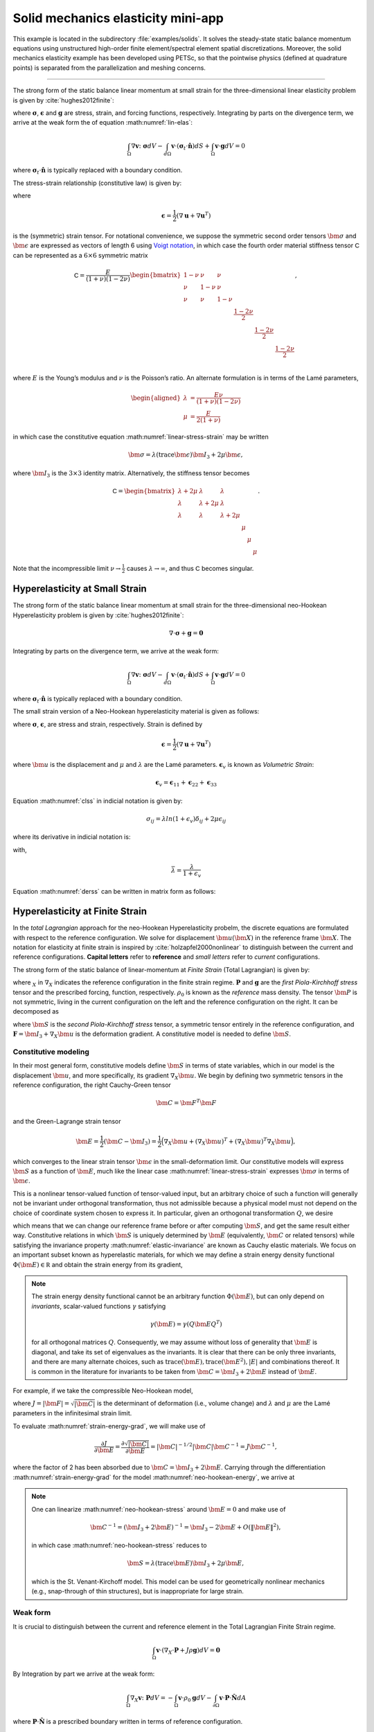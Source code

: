 .. _example-petsc-elasticity:

Solid mechanics elasticity mini-app
========================================

This example is located in the subdirectory :file:`examples/solids`. It solves
the steady-state static balance momentum equations using unstructured high-order
finite element/spectral element spatial discretizations. Moreover, the solid
mechanics elasticity example has been developed using PETSc, so that the
pointwise physics (defined at quadrature points) is separated from the
parallelization and meshing concerns.


.. _problem-linear-elasticity:

----------------------------------------

The strong form of the static balance linear momentum at small strain for the three-dimensional linear elasticity problem is given by :cite:`hughes2012finite`:

.. math::
   :label: lin-elas
   
   \nabla \cdot \boldsymbol{\sigma} + \boldsymbol{g} = \boldsymbol{0} 


where :math:`\boldsymbol{\sigma}`, :math:`\boldsymbol{\epsilon}`
and :math:`\boldsymbol{g}` are stress, strain, and forcing functions,
respectively. Integrating by parts on the divergence term, we arrive at the weak form the of equation :math:numref:`lin-elas`:

.. math::

   \int_{\Omega}{ \nabla \boldsymbol{v} \colon \boldsymbol{\sigma}} dV - \int_{d\Omega}{\boldsymbol{v} \cdot \left(\boldsymbol{\sigma}_t \cdot \hat{\boldsymbol{n}}\right)} dS + \int_{\Omega}{\boldsymbol{v} \cdot \boldsymbol{g}} dV = 0

where :math:`\boldsymbol{\sigma}_t \cdot \hat{\boldsymbol{n}}` is typically
replaced with a boundary condition.

The stress-strain relationship (constitutive law) is given by:

.. math::
   :label: linear-stress-strain

   \boldsymbol{\sigma} = \mathsf{C} \boldsymbol{\epsilon},

where 

.. math::

   \boldsymbol{\epsilon} = \dfrac{1}{2}\left(\nabla \boldsymbol{u} + \nabla \boldsymbol{u}^T \right)

is the (symmetric) strain tensor.
For notational convenience, we suppose the symmetric second order tensors :math:`\bm \sigma` and :math:`\bm \epsilon` are expressed as vectors of length 6 using `Voigt notation <https://en.wikipedia.org/wiki/Voigt_notation>`_, in which case the fourth order material stiffness tensor :math:`\mathsf C` can be represented as a :math:`6\times 6` symmetric matrix

.. math::

   \mathsf C = \dfrac{E}{(1+\nu)(1-2\nu)}
   \begin{bmatrix}
        1-\nu & \nu & \nu & & & \\
          \nu & 1 - \nu & \nu & & & \\
          \nu & \nu &  1 - \nu & & & \\
          & & & \dfrac{1 - 2\nu}{2} & & \\    
         & & & &\dfrac{1 - 2\nu}{2} & \\
         & & & & & \dfrac{1 - 2\nu}{2} \\   
   \end{bmatrix},

where :math:`E` is the Young’s modulus and :math:`\nu` is the Poisson’s ratio.
An alternate formulation is in terms of the Lamé parameters,

.. math::
   \begin{aligned}
   \lambda &= \frac{E \nu}{(1 + \nu)(1 - 2 \nu)} \\
   \mu &= \frac{E}{2(1 + \nu)}
   \end{aligned}

in which case the constitutive equation :math:numref:`linear-stress-strain` may be written

.. math::
   \bm\sigma = \lambda (\operatorname{trace} \bm\epsilon) \bm I_3 + 2 \mu \bm\epsilon,

where :math:`\bm I_3` is the :math:`3 \times 3` identity matrix.
Alternatively, the stiffness tensor becomes

.. math::

   \mathsf C = \begin{bmatrix}
   \lambda + 2\mu & \lambda & \lambda & & & \\
   \lambda & \lambda + 2\mu & \lambda & & & \\
   \lambda & \lambda & \lambda + 2\mu & & & \\
   & & & \mu & & \\
   & & & & \mu & \\
   & & & & & \mu
   \end{bmatrix}.

Note that the incompressible limit :math:`\nu \to \frac 1 2` causes :math:`\lambda \to \infty`, and thus :math:`\mathsf C` becomes singular.

.. _problem-hyper-small-strain:

Hyperelasticity at Small Strain
----------------------------------------

The strong form of the static balance linear momentum at small strain for the three-dimensional neo-Hookean Hyperelasticity problem is given by
:cite:`hughes2012finite`:

.. math::

   \nabla \cdot \boldsymbol{\sigma} + \boldsymbol{g} = \boldsymbol{0} 

Integrating by parts on the divergence term, we arrive at the weak form:

.. math::

   \int_{\Omega}{ \nabla \boldsymbol{v} \colon \boldsymbol{\sigma}} dV - \int_{d\Omega}{\boldsymbol{v} \cdot \left(\boldsymbol{\sigma}_t \cdot \hat{\boldsymbol{n}}\right)} dS + \int_{\Omega}{\boldsymbol{v} \cdot \boldsymbol{g}} dV = 0

where :math:`\boldsymbol{\sigma}_t \cdot \hat{\boldsymbol{n}}` is typically replaced with a boundary condition.

The small strain version of a Neo-Hookean hyperelasticity material is given as
follows:

.. math::
   :label: clss
   
   \boldsymbol{\sigma} = \lambda \ln(1 + \boldsymbol{\epsilon_v)} \boldsymbol{I}_3 + 2\mu \boldsymbol{\epsilon}

where :math:`\boldsymbol{\sigma}`, :math:`\boldsymbol{\epsilon}`, are stress and
strain, respectively. Strain is defined by

.. math::

   \boldsymbol{\epsilon} = \dfrac{1}{2}\left(\nabla \boldsymbol{u} + \nabla \boldsymbol{u}^T \right)

where :math:`\bm u` is the displacement and :math:`\mu` and  :math:`\lambda` are the Lamé parameters.
:math:`\boldsymbol{\epsilon}_v` is known as *Volumetric Strain*:

.. math::

   \boldsymbol{\epsilon}_v = \boldsymbol{\epsilon}_{11} + \boldsymbol{\epsilon}_{22} + \boldsymbol{\epsilon}_{33} 

Equation :math:numref:`clss` in indicial notation is given by:

.. math::
   \sigma_{ij} = \lambda ln(1 + \epsilon_v)\delta_{ij} + 2\mu\epsilon_{ij}

where its derivative in indicial notation is:

.. math::
   :label: derss

   \dfrac{\partial{\sigma_{ij}}}{\partial{\epsilon_{kl}}} = \bar{\lambda}\delta_{ij}\delta_{kl} + 2\mu \delta_{ik} \delta_{jl}

with,

.. math::

   \bar{\lambda} = \dfrac{\lambda}{1+\epsilon_v}

Equation :math:numref:`derss` can be written in matrix form as follows:

.. math::
   :label: mdss

   \left[
     \begin{array}{c} 
       d\sigma_{11} \\
       d\sigma_{22} \\
       d\sigma_{33} \\
       d\sigma_{12} \\
       d\sigma_{13} \\
       d\sigma_{23}       
    \end {array}
   \right]  = 
   \left[
     \begin{array}{cccccc} 
       2\mu +\bar{\lambda} & \bar{\lambda} & \bar{\lambda} & & & \\
        \bar{\lambda} & 2\mu +\bar{\lambda} & \bar{\lambda} & & & \\
        \bar{\lambda} & \bar{\lambda} & 2\mu +\bar{\lambda} & & & \\
        & & & \mu & & \\    
        & & & &\mu & \\
        & & & & & \mu \\   
     \end {array}
   \right] 
   \left[
     \begin{array}{c} 
       d\epsilon_{11} \\
       d\epsilon_{22} \\
       d\epsilon_{33} \\
       d\epsilon_{12} \\
       d\epsilon_{13} \\
       d\epsilon_{23}       
     \end {array}
   \right]
   

.. _problem-hyperelasticity-finite-strain:

Hyperelasticity at Finite Strain
----------------------------------------

In the *total Lagrangian* approach for the neo-Hookean Hyperelasticity
probelm, the discrete equations are formulated with respect to the reference
configuration. We solve for displacement :math:`\bm u(\bm X)` in the reference frame :math:`\bm X`.
The notation for elasticity at finite strain is inspired by :cite:`holzapfel2000nonlinear` to
distinguish between the current and reference configurations.
**Capital letters** refer to **reference** and *small letters* refer to
*current* configurations.

The strong form of the static balance of linear-momentum at
*Finite Strain* (Total Lagrangian) is given by:

.. math::
   :label: sblFinS

   \nabla_X \cdot \boldsymbol{P} + \rho_0 \boldsymbol{g} = \boldsymbol{0}
 
where :math:`_X` in :math:`\nabla_X` indicates the reference configuration in
the finite strain regime. :math:`\boldsymbol{P}` and :math:`\boldsymbol{g}` are
the *first Piola-Kirchhoff stress* tensor and the prescribed forcing,
function, respectively. :math:`\rho_0` is known as the *reference* mass
density.
The tensor :math:`\bm P` is not symmetric, living in the current configuration on the left and the reference configuration on the right.
It can be decomposed as

.. math::
   :label: 1st2nd
   
   \boldsymbol{P} = \boldsymbol{F} \cdot \boldsymbol{S},

where :math:`\bm S` is the *second Piola-Kirchhoff stress* tensor, a symmetric tensor entirely in the reference configuration,
and :math:`\boldsymbol{F} = \bm I_3 + \nabla_X \bm u` is the deformation gradient.
A constitutive model is needed to define :math:`\bm S`.

Constitutive modeling
^^^^^^^^^^^^^^^^^^^^^^^^^^^^^^^^^^^^^^^^

In their most general form, constitutive models define :math:`\bm S` in terms of state variables, which in our model is the displacement :math:`\bm u`, and more specifically, its gradient :math:`\nabla_X \bm u`.
We begin by defining two symmetric tensors in the reference configuration, the right Cauchy-Green tensor

.. math::
   \bm C = \bm F^T \bm F

and the Green-Lagrange strain tensor

.. math::
   \bm E = \frac 1 2 (\bm C - \bm I_3) = \frac 1 2 \Big( \nabla_X \bm u + (\nabla_X \bm u)^T + (\nabla_X \bm u)^T \nabla_X \bm u \Big),

which converges to the linear strain tensor :math:`\bm \epsilon` in the small-deformation limit.
Our constitutive models will express :math:`\bm S` as a function of :math:`\bm E`, much like the linear case :math:numref:`linear-stress-strain` expresses :math:`\bm\sigma` in terms of :math:`\bm\epsilon`.

This is a nonlinear tensor-valued function of tensor-valued input, but an arbitrary choice of such a function will generally not be invariant under orthogonal transformation, thus not admissible because a physical model must not depend on the choice of coordinate system chosen to express it.
In particular, given an orthogonal transformation :math:`Q`, we desire

.. math::
   :label: elastic-invariance

   Q \bm S(\bm E) Q^T = \bm S(Q \bm E Q^T),

which means that we can change our reference frame before or after computing :math:`\bm S`, and get the same result either way.
Constitutive relations in which :math:`\bm S` is uniquely determined by :math:`\bm E` (equivalently, :math:`\bm C` or related tensors) while satisfying the invariance property :math:numref:`elastic-invariance` are known as Cauchy elastic materials.
We focus on an important subset known as hyperelastic materials, for which we may define a strain energy density functional :math:`\Phi(\bm E) \in \mathbb R` and obtain the strain energy from its gradient,

.. math::
   :label: strain-energy-grad

   \bm S(\bm E) = \frac{\partial \Phi}{\partial \bm E}.

.. note::
   The strain energy density functional cannot be an arbitrary function :math:`\Phi(\bm E)`, but can only depend on *invariants*, scalar-valued functions :math:`\gamma` satisfying

   .. math::
      \gamma(\bm E) = \gamma(Q \bm E Q^T)

   for all orthogonal matrices :math:`Q`.
   Consequently, we may assume without loss of generality that :math:`\bm E` is diagonal, and take its set of eigenvalues as the invariants.
   It is clear that there can be only three invariants, and there are many alternate choices, such as
   :math:`\operatorname{trace}(\bm E), \operatorname{trace}(\bm E^2), \lvert E \rvert` and combinations thereof.
   It is common in the literature for invariants to be taken from :math:`\bm C = \bm I_3 + 2 \bm E` instead of :math:`\bm E`.

For example, if we take the compressible Neo-Hookean model,

.. math::
   :label: neo-hookean-energy

   \begin{aligned}
   \Phi(\bm E) &= \frac{\lambda}{2}(\log J)^2 + \frac \mu 2 (\operatorname{trace} \bm C - 3) - \mu \log J \\
     &= \frac{\lambda}{2}(\log J)^2 + \mu \operatorname{trace} \bm E - \mu \log J,
   \end{aligned}

where :math:`J = \lvert \bm F \rvert = \sqrt{\lvert \bm C \rvert}` is the determinant of deformation (i.e., volume change)
and :math:`\lambda` and :math:`\mu` are the Lamé parameters in the infinitesimal strain limit.

To evaluate :math:numref:`strain-energy-grad`, we will make use of

.. math::
   \frac{\partial J}{\partial \bm E} = \frac{\partial \sqrt{\lvert \bm C \rvert}}{\partial \bm E} = \lvert \bm C \rvert^{-1/2} \lvert \bm C \rvert \bm C^{-1} = J \bm C^{-1},

where the factor of 2 has been absorbed due to :math:`\bm C = \bm I_3 + 2 \bm E`.
Carrying through the differentiation :math:numref:`strain-energy-grad` for the model :math:numref:`neo-hookean-energy`, we arrive at

.. math::
   :label: neo-hookean-stress

   \bm S = \lambda \log J \bm C^{-1} + \mu (\bm I_3 - \bm C^{-1}).

.. note::
   One can linearize :math:numref:`neo-hookean-stress` around :math:`\bm E = 0` and make use of

   .. math::
      \bm C^{-1} = (\bm I_3 + 2 \bm E)^{-1} = \bm I_3 - 2 \bm E + O\left(\lVert \bm E\rVert^2 \right),

   in which case :math:numref:`neo-hookean-stress` reduces to

   .. math::
      \bm S = \lambda (\operatorname{trace} \bm E) \bm I_3 + 2 \mu \bm E,

   which is the St. Venant-Kirchoff model.
   This model can be used for geometrically nonlinear mechanics (e.g., snap-through of thin structures), but is inappropriate for large strain.

Weak form
^^^^^^^^^^^^^^^^^^^^^^^^^^^^^^^^^^^^^^^^

It is crucial to distinguish between the current and reference element in the Total Lagrangian Finite Strain regime.

.. math::

    \int_{\Omega}{\boldsymbol{v} \cdot \left(\nabla_X \cdot \boldsymbol{P} + J \rho \boldsymbol{g}\right)} dV = \boldsymbol{0}

By Integration by part we arrive at the weak form:

.. math::

    \int_{\Omega}{\nabla_X \boldsymbol{v} \colon \boldsymbol{P}}dV =
  - \int_{\Omega}{\boldsymbol{v} \cdot \rho_0 \boldsymbol{g}}dV
  - \int_{\partial \Omega}{\boldsymbol{v} \cdot \boldsymbol{P} \cdot \hat{\boldsymbol{N}}}dA
    
where :math:`\boldsymbol{P} \cdot \hat{\boldsymbol{N}}` is a prescribed boundary written in terms of reference
configuration.

The constitutive law in indicial notation is given by:

.. math::

   P_{iI} = F_{iB}S_{BI} 

Therfore, its material derivative is given by

.. math::
   :label: mtfs

   \dfrac{\partial P_{iI}}{\partial F_{aA}} = \delta_{ai}S_{AI} + \left[\lambda F_{Aa}^{-1} F_{Ii}^{-1} 
   -\left( \lambda ln(J) - \mu\right)\left(F_{Ai}^{-1} F_{Ia}^{-1} + \delta_{ai} C^{-1}_{AI}  \right)   \right]
